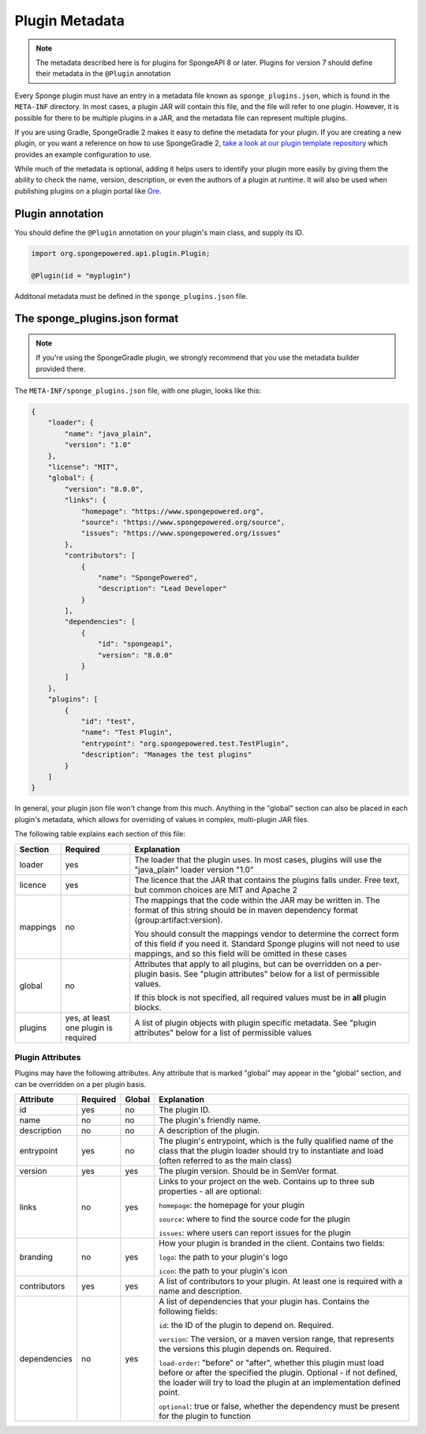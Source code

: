 ===============
Plugin Metadata
===============

.. note::
    The metadata described here is for plugins for SpongeAPI 8 or later. Plugins for version 7 should define their
    metadata in the ``@Plugin`` annotation

.. _Ore: https://github.com/SpongePowered/Ore

Every Sponge plugin must have an entry in a metadata file known as ``sponge_plugins.json``, which is found in the 
``META-INF`` directory. In most cases, a plugin JAR will contain this file, and the file will refer to one plugin.
However, it is possible for there to be multiple plugins in a JAR, and the metadata file can represent multiple plugins.

If you are using Gradle, SpongeGradle 2 makes it easy to define the metadata for your plugin. If you are creating a new
plugin, or you want a reference on how to use SpongeGradle 2, `take a look at our plugin template repository
<https://github.com/SpongePowered/sponge-plugin-template/blob/88d3c35853a687a7dc1540db43a9f9a135c03819/build.gradle.kts#L16-L40>`__
which provides an example configuration to use.

While much of the metadata is optional, adding it helps users to identify your plugin more easily by giving them the 
ability to check the name, version, description, or even the authors of a plugin at runtime. It will also be used when
publishing plugins on a plugin portal like Ore_.

Plugin annotation
~~~~~~~~~~~~~~~~~

You should define the ``@Plugin`` annotation on your plugin's main class, and supply its ID.

.. code-block:: java

    import org.spongepowered.api.plugin.Plugin;

    @Plugin(id = "myplugin")

Additonal metadata must be defined in the ``sponge_plugins.json`` file.


The sponge_plugins.json format
~~~~~~~~~~~~~~~~~~~~~~~~~~~~~~

.. note::
    If you're using the SpongeGradle plugin, we strongly recommend that you use the metadata builder provided there.

The ``META-INF/sponge_plugins.json`` file, with one plugin, looks like this:

.. code-block:: json

    {
        "loader": {
            "name": "java_plain",
            "version": "1.0"
        },
        "license": "MIT",
        "global": {
            "version": "8.0.0",
            "links": {
                "homepage": "https://www.spongepowered.org",
                "source": "https://www.spongepowered.org/source",
                "issues": "https://www.spongepowered.org/issues"
            },
            "contributors": [
                {
                    "name": "SpongePowered",
                    "description": "Lead Developer"
                }
            ],
            "dependencies": [
                {
                    "id": "spongeapi",
                    "version": "8.0.0"
                }
            ]
        },
        "plugins": [
            {
                "id": "test",
                "name": "Test Plugin",
                "entrypoint": "org.spongepowered.test.TestPlugin",
                "description": "Manages the test plugins"
            }
        ]
    }

In general, your plugin json file won't change from this much. Anything in the "global" section can also be placed in
each plugin's metadata, which allows for overriding of values in complex, multi-plugin JAR files.

The following table explains each section of this file:

+-------------+---------------+-----------------------------------------------------------+
| Section     | Required      | Explanation                                               |  
+=============+===============+===========================================================+
| loader      | yes           | The loader that the plugin uses. In most cases, plugins   |
|             |               | will use the "java_plain" loader version "1.0"            |
+-------------+---------------+-----------------------------------------------------------+
| licence     | yes           | The licence that the JAR that contains the plugins falls  |
|             |               | under. Free text, but common choices are MIT and Apache 2 |
+-------------+---------------+-----------------------------------------------------------+
| mappings    | no            | The mappings that the code within the JAR may be written  |
|             |               | in. The format of this string should be in maven          |
|             |               | dependency format (group:artifact:version).               |
|             |               |                                                           |
|             |               | You should consult the mappings vendor to determine the   |
|             |               | correct form of this field if you need it. Standard       |
|             |               | Sponge plugins will not need to use mappings, and so this |
|             |               | field will be omitted in these cases                      |
+-------------+---------------+-----------------------------------------------------------+
| global      | no            | Attributes that apply to all plugins, but can be          |
|             |               | overridden on a per-plugin basis. See "plugin attributes" |
|             |               | below for a list of permissible values.                   |
|             |               |                                                           |
|             |               | If this block is not specified, all required values must  |
|             |               | be in **all** plugin blocks.                              |
+-------------+---------------+-----------------------------------------------------------+
| plugins     | yes, at least | A list of plugin objects with plugin specific metadata.   |
|             | one plugin is | See "plugin attributes" below for a list of permissible   |
|             | required      | values                                                    |
+-------------+---------------+-----------------------------------------------------------+

Plugin Attributes
----------------- 

Plugins may have the following attributes. Any attribute that is marked "global" may appear in the "global" section, and
can be overridden on a per plugin basis.

+--------------+---------------+---------------+-----------------------------------------------------------+
| Attribute    | Required      | Global        | Explanation                                               |  
+==============+===============+===============+===========================================================+
| id           | yes           | no            | The plugin ID.                                            |
+--------------+---------------+---------------+-----------------------------------------------------------+
| name         | no            | no            | The plugin's friendly name.                               |
+--------------+---------------+---------------+-----------------------------------------------------------+
| description  | no            | no            | A description of the plugin.                              |
+--------------+---------------+---------------+-----------------------------------------------------------+
| entrypoint   | yes           | no            | The plugin's entrypoint, which is the fully qualified     |
|              |               |               | name of the class that the plugin loader should try to    |
|              |               |               | instantiate and load (often referred to as the main       |
|              |               |               | class)                                                    |
+--------------+---------------+---------------+-----------------------------------------------------------+
| version      | yes           | yes           | The plugin version. Should be in SemVer format.           |
+--------------+---------------+---------------+-----------------------------------------------------------+
| links        | no            | yes           | Links to your project on the web. Contains up to three    |
|              |               |               | sub properties - all are optional:                        |
|              |               |               |                                                           |
|              |               |               | ``homepage``: the homepage for your plugin                |
|              |               |               |                                                           |
|              |               |               | ``source``: where to find the source code for the plugin  |
|              |               |               |                                                           |
|              |               |               | ``issues``: where users can report issues for the plugin  |
+--------------+---------------+---------------+-----------------------------------------------------------+
| branding     | no            | yes           | How your plugin is branded in the client. Contains two    |
|              |               |               | fields:                                                   |
|              |               |               |                                                           |
|              |               |               | ``logo``: the path to your plugin's logo                  |
|              |               |               |                                                           |
|              |               |               | ``icon``: the path to your plugin's icon                  |
+--------------+---------------+---------------+-----------------------------------------------------------+
| contributors | yes           | yes           | A list of contributors to your plugin. At least one is    |
|              |               |               | required with a name and description.                     |
+--------------+---------------+---------------+-----------------------------------------------------------+
| dependencies | no            | yes           | A list of dependencies that your plugin has. Contains the |
|              |               |               | following fields:                                         |
|              |               |               |                                                           |
|              |               |               | ``id``: the ID of the plugin to depend on. Required.      |
|              |               |               |                                                           |
|              |               |               | ``version``: The version, or a maven version range, that  |
|              |               |               | represents the versions this plugin depends on. Required. |
|              |               |               |                                                           |
|              |               |               | ``load-order``: "before" or "after", whether this plugin  |
|              |               |               | must load before or after the specified the plugin.       |
|              |               |               | Optional - if not defined, the loader will try to load    |
|              |               |               | the plugin at an implementation defined point.            |
|              |               |               |                                                           |
|              |               |               | ``optional``: true or false, whether the dependency must  |
|              |               |               | be present for the plugin to function                     |
+--------------+---------------+---------------+-----------------------------------------------------------+
